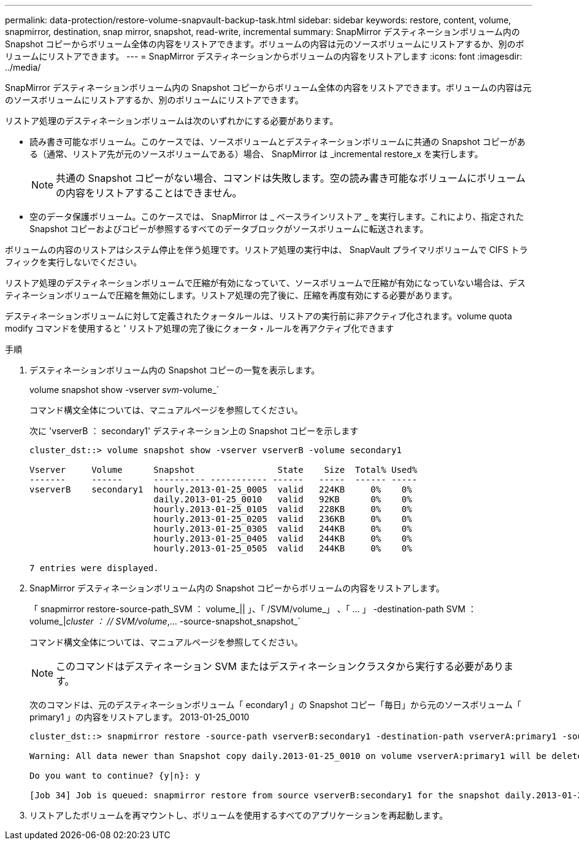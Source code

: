 ---
permalink: data-protection/restore-volume-snapvault-backup-task.html 
sidebar: sidebar 
keywords: restore, content, volume, snapmirror, destination, snap mirror, snapshot, read-write, incremental 
summary: SnapMirror デスティネーションボリューム内の Snapshot コピーからボリューム全体の内容をリストアできます。ボリュームの内容は元のソースボリュームにリストアするか、別のボリュームにリストアできます。 
---
= SnapMirror デスティネーションからボリュームの内容をリストアします
:icons: font
:imagesdir: ../media/


[role="lead"]
SnapMirror デスティネーションボリューム内の Snapshot コピーからボリューム全体の内容をリストアできます。ボリュームの内容は元のソースボリュームにリストアするか、別のボリュームにリストアできます。

リストア処理のデスティネーションボリュームは次のいずれかにする必要があります。

* 読み書き可能なボリューム。このケースでは、ソースボリュームとデスティネーションボリュームに共通の Snapshot コピーがある（通常、リストア先が元のソースボリュームである）場合、 SnapMirror は _incremental restore_x を実行します。
+
[NOTE]
====
共通の Snapshot コピーがない場合、コマンドは失敗します。空の読み書き可能なボリュームにボリュームの内容をリストアすることはできません。

====
* 空のデータ保護ボリューム。このケースでは、 SnapMirror は _ ベースラインリストア _ を実行します。これにより、指定された Snapshot コピーおよびコピーが参照するすべてのデータブロックがソースボリュームに転送されます。


ボリュームの内容のリストアはシステム停止を伴う処理です。リストア処理の実行中は、 SnapVault プライマリボリュームで CIFS トラフィックを実行しないでください。

リストア処理のデスティネーションボリュームで圧縮が有効になっていて、ソースボリュームで圧縮が有効になっていない場合は、デスティネーションボリュームで圧縮を無効にします。リストア処理の完了後に、圧縮を再度有効にする必要があります。

デスティネーションボリュームに対して定義されたクォータルールは、リストアの実行前に非アクティブ化されます。volume quota modify コマンドを使用すると ' リストア処理の完了後にクォータ・ルールを再アクティブ化できます

.手順
. デスティネーションボリューム内の Snapshot コピーの一覧を表示します。
+
volume snapshot show -vserver _svm_-volume_`

+
コマンド構文全体については、マニュアルページを参照してください。

+
次に 'vserverB ： secondary1' デスティネーション上の Snapshot コピーを示します

+
[listing]
----

cluster_dst::> volume snapshot show -vserver vserverB -volume secondary1

Vserver     Volume      Snapshot                State    Size  Total% Used%
-------     ------      ---------- ----------- ------   -----  ------ -----
vserverB    secondary1  hourly.2013-01-25_0005  valid   224KB     0%    0%
                        daily.2013-01-25_0010   valid   92KB      0%    0%
                        hourly.2013-01-25_0105  valid   228KB     0%    0%
                        hourly.2013-01-25_0205  valid   236KB     0%    0%
                        hourly.2013-01-25_0305  valid   244KB     0%    0%
                        hourly.2013-01-25_0405  valid   244KB     0%    0%
                        hourly.2013-01-25_0505  valid   244KB     0%    0%

7 entries were displayed.
----
. SnapMirror デスティネーションボリューム内の Snapshot コピーからボリュームの内容をリストアします。
+
「 snapmirror restore-source-path_SVM ： volume_|| 」、「 /SVM/volume_」 、「 ... 」 -destination-path SVM ： volume_|_cluster ： // SVM/volume_,... -source-snapshot_snapshot_`

+
コマンド構文全体については、マニュアルページを参照してください。

+
[NOTE]
====
このコマンドはデスティネーション SVM またはデスティネーションクラスタから実行する必要があります。

====
+
次のコマンドは、元のデスティネーションボリューム「 econdary1 」の Snapshot コピー「毎日」から元のソースボリューム「 primary1 」の内容をリストアします。 2013-01-25_0010

+
[listing]
----
cluster_dst::> snapmirror restore -source-path vserverB:secondary1 -destination-path vserverA:primary1 -source-snapshot daily.2013-01-25_0010

Warning: All data newer than Snapshot copy daily.2013-01-25_0010 on volume vserverA:primary1 will be deleted.

Do you want to continue? {y|n}: y

[Job 34] Job is queued: snapmirror restore from source vserverB:secondary1 for the snapshot daily.2013-01-25_0010.
----
. リストアしたボリュームを再マウントし、ボリュームを使用するすべてのアプリケーションを再起動します。

